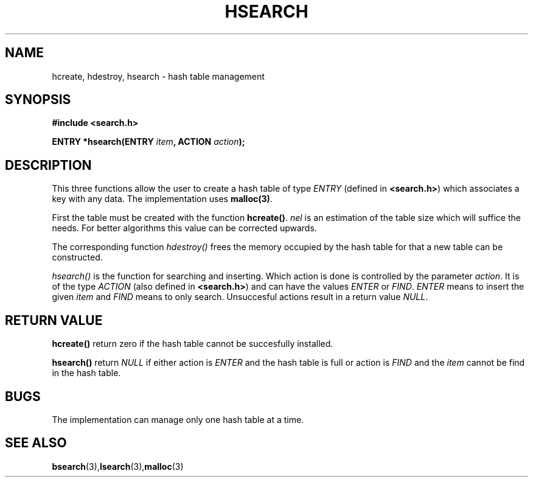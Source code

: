 .\" Copyright 1993 Ulrich Drepper (drepper@karlsruhe.gmd.de)
.\"
.\" This is free documentation; you can redistribute it and/or
.\" modify it under the terms of the GNU General Public License as
.\" published by the Free Software Foundation; either version 2 of
.\" the License, or (at your option) any later version.
.\"
.\" The GNU General Public License's references to "object code"
.\" and "executables" are to be interpreted as the output of any
.\" document formatting or typesetting system, including
.\" intermediate and printed output.
.\"
.\" This manual is distributed in the hope that it will be useful,
.\" but WITHOUT ANY WARRANTY; without even the implied warranty of
.\" MERCHANTABILITY or FITNESS FOR A PARTICULAR PURPOSE.  See the
.\" GNU General Public License for more details.
.\"
.\" You should have received a copy of the GNU General Public
.\" License along with this manual; if not, write to the Free
.\" Software Foundation, Inc., 675 Mass Ave, Cambridge, MA 02139,
.\" USA.
.\"
.\" References consulted:
.\"     SunOS 4.1.1 man pages
.TH HSEARCH 3 "August 28, 1993" "GNU" "Linux Programmer's Manual"
.SH NAME
hcreate, hdestroy, hsearch \- hash table management
.SH SYNOPSIS
.nf
.B #include <search.h>
.sp
.BI "ENTRY *hsearch(ENTRY " item ", ACTION " action ");
.RE
.fi
.SH DESCRIPTION
This three functions allow the user to create a hash table of type
\fIENTRY\fP (defined in \fB<search.h>\fP) which associates a key 
with any data. The implementation uses \fBmalloc(3)\fP.
.PP
First the table must be created with the function \fBhcreate()\fP. 
\fInel\fP is an estimation of the table size which will suffice the
needs. For better algorithms this value can be corrected upwards.
.PP
The corresponding function \fIhdestroy()\fP frees the memory occupied by
the hash table for that a new table can be constructed.
.PP
\fIhsearch()\fP is the function for searching and inserting. Which action
is done is controlled by the parameter \fIaction\fP. It is of the type
\fIACTION\fP (also defined in \fB<search.h>\fP) and can have the values
\fIENTER\fP or \fIFIND\fP. \fIENTER\fP means to insert the given \fIitem\fP
and \fIFIND\fP means to only search. Unsuccesful actions result in a
return value \fINULL\fP.
.SH "RETURN VALUE"
\fBhcreate()\fP return zero if the hash table cannot be succesfully installed.
.PP
\fBhsearch()\fP return \fINULL\fP if either action is \fIENTER\fP and the
hash table is full or action is \fIFIND\fP and the \fIitem\fP cannot be find
in the hash table.
.SH BUGS
The implementation can manage only one hash table at a time.
.SH "SEE ALSO"
.BR bsearch (3), lsearch (3), malloc (3)
